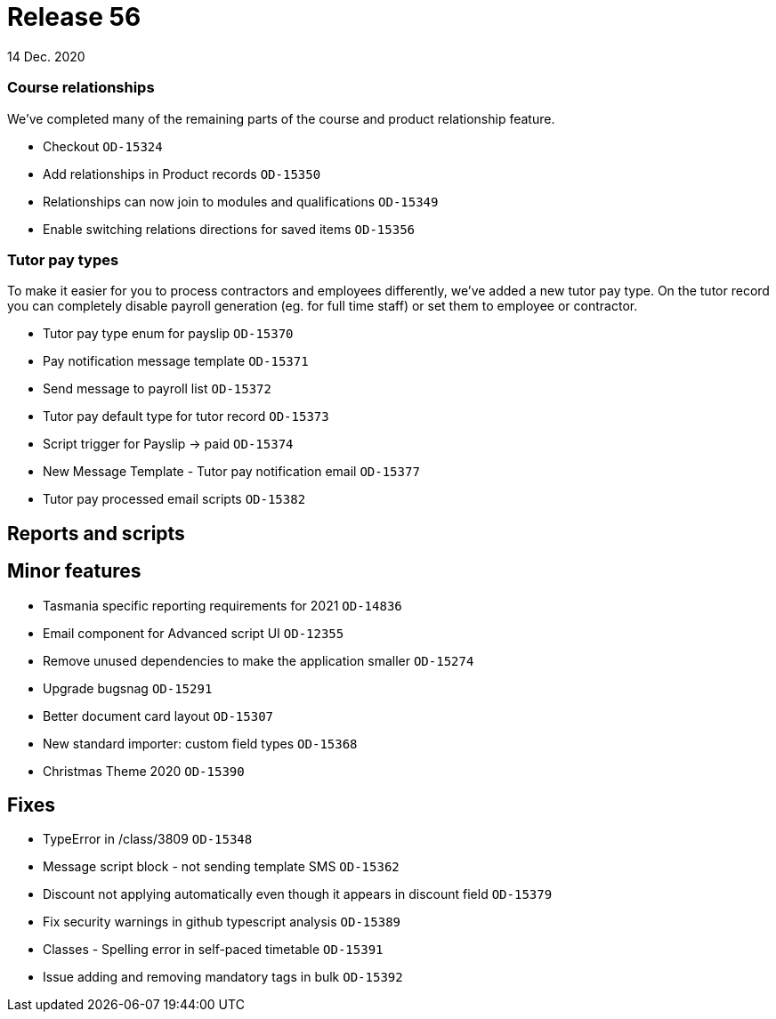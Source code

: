 = Release 56
14 Dec. 2020

=== Course relationships

We've completed many of the remaining parts of the course and product relationship feature.

* Checkout `OD-15324`
* Add relationships in Product records `OD-15350`
* Relationships can now join to modules and qualifications `OD-15349`
* Enable switching relations directions for saved items `OD-15356`

=== Tutor pay types

To make it easier for you to process contractors and employees differently, we've added a new tutor pay type. On the tutor record you can completely disable payroll generation (eg. for full time staff) or set them to employee or contractor.

* Tutor pay type enum for payslip `OD-15370`
* Pay notification message template `OD-15371`
* Send message to payroll list `OD-15372`
* Tutor pay default type for tutor record `OD-15373`
* Script trigger for Payslip -> paid `OD-15374`
* New Message Template - Tutor pay notification email  `OD-15377`
* Tutor pay processed email scripts `OD-15382`

== Reports and scripts

== Minor features
* Tasmania specific reporting requirements for 2021 `OD-14836`
* Email component for Advanced script UI `OD-12355`
* Remove unused dependencies to make the application smaller `OD-15274`
* Upgrade bugsnag `OD-15291`
* Better document card layout `OD-15307`
* New standard importer: custom field types `OD-15368`
* Christmas Theme 2020 `OD-15390`

== Fixes
* TypeError in /class/3809 `OD-15348`
* Message script block - not sending template SMS `OD-15362`
* Discount not applying automatically even though it appears in discount field `OD-15379`
* Fix security warnings in github typescript analysis `OD-15389`
* Classes - Spelling error in self-paced timetable `OD-15391`
* Issue adding and removing mandatory tags in bulk `OD-15392`
